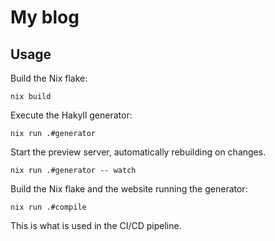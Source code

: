 * My blog
** Usage
   
   Build the Nix flake:
   #+begin_src shell
   nix build
   #+end_src
   
   Execute the Hakyll generator:
   #+begin_src shell
   nix run .#generator
   #+end_src

   Start the preview server, automatically rebuilding on changes.
   #+begin_src shell
   nix run .#generator -- watch
   #+end_src

   Build the Nix flake and the website running the generator:
   #+begin_src shell
   nix run .#compile
   #+end_src
   This is what is used in the CI/CD pipeline.
